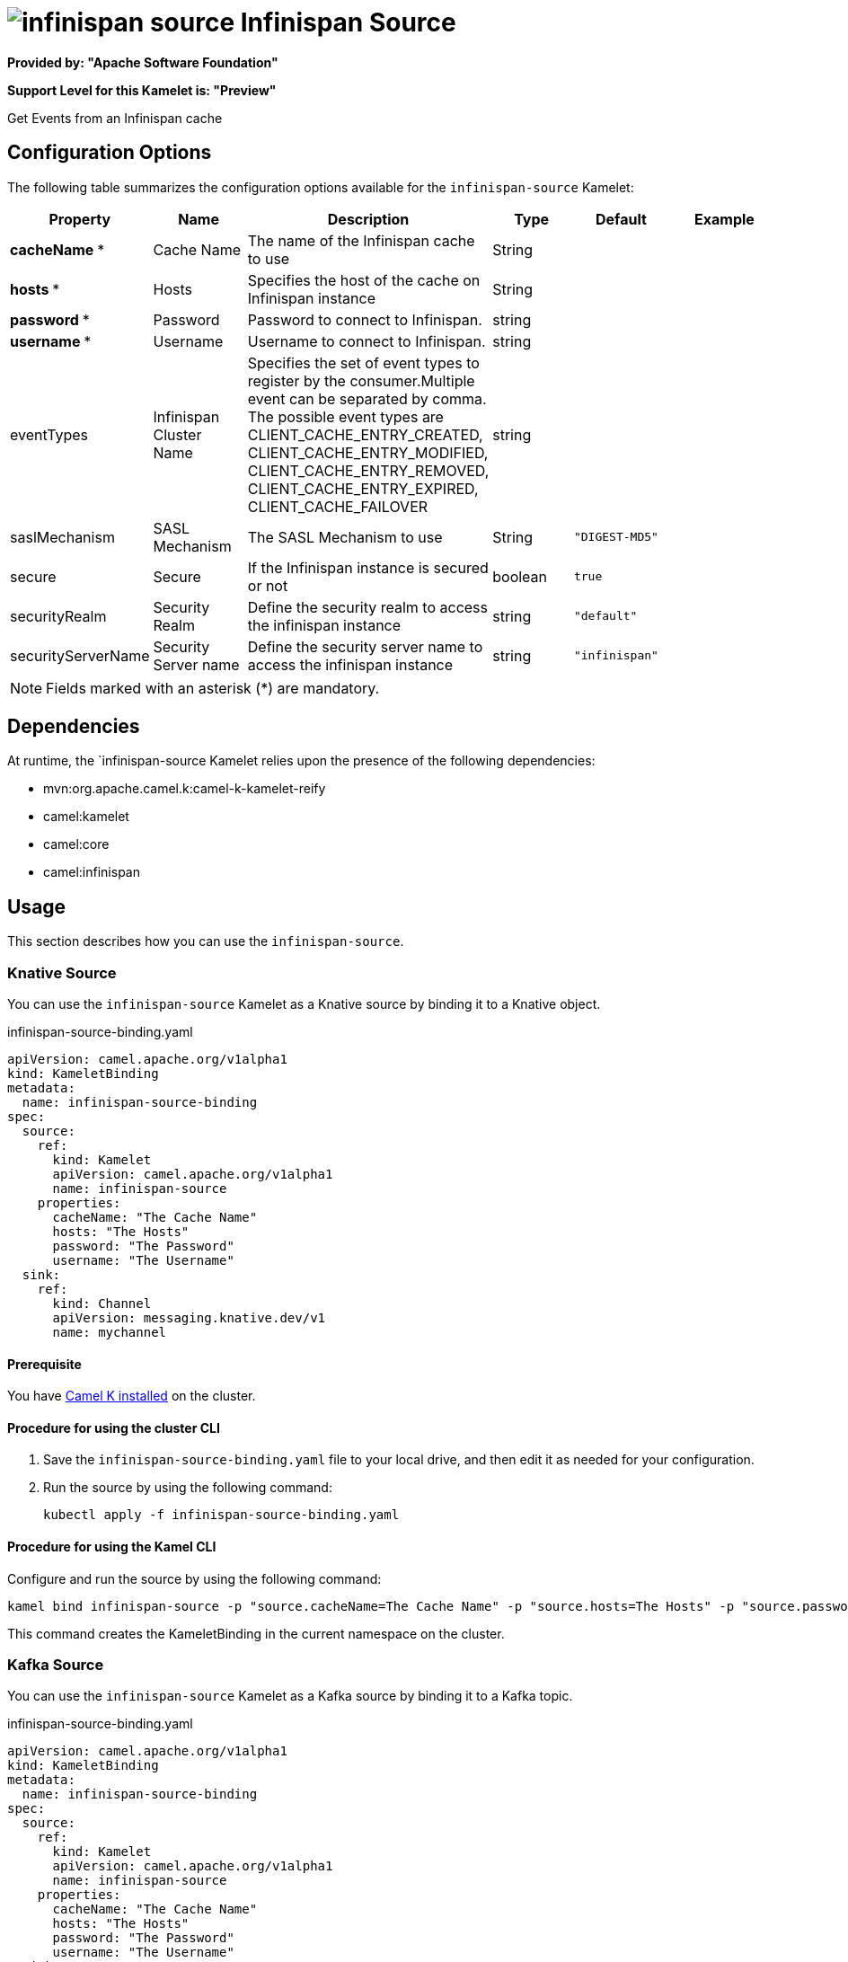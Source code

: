 // THIS FILE IS AUTOMATICALLY GENERATED: DO NOT EDIT

= image:kamelets/infinispan-source.svg[] Infinispan Source

*Provided by: "Apache Software Foundation"*

*Support Level for this Kamelet is: "Preview"*

Get Events from an Infinispan cache

== Configuration Options

The following table summarizes the configuration options available for the `infinispan-source` Kamelet:
[width="100%",cols="2,^2,3,^2,^2,^3",options="header"]
|===
| Property| Name| Description| Type| Default| Example
| *cacheName {empty}* *| Cache Name| The name of the Infinispan cache to use| String| | 
| *hosts {empty}* *| Hosts| Specifies the host of the cache on Infinispan instance| String| | 
| *password {empty}* *| Password| Password to connect to Infinispan.| string| | 
| *username {empty}* *| Username| Username to connect to Infinispan.| string| | 
| eventTypes| Infinispan Cluster Name| Specifies the set of event types to register by the consumer.Multiple event can be separated by comma. The possible event types are CLIENT_CACHE_ENTRY_CREATED, CLIENT_CACHE_ENTRY_MODIFIED, CLIENT_CACHE_ENTRY_REMOVED, CLIENT_CACHE_ENTRY_EXPIRED, CLIENT_CACHE_FAILOVER| string| | 
| saslMechanism| SASL Mechanism| The SASL Mechanism to use| String| `"DIGEST-MD5"`| 
| secure| Secure| If the Infinispan instance is secured or not| boolean| `true`| 
| securityRealm| Security Realm| Define the security realm to access the infinispan instance| string| `"default"`| 
| securityServerName| Security Server name| Define the security server name to access the infinispan instance| string| `"infinispan"`| 
|===

NOTE: Fields marked with an asterisk ({empty}*) are mandatory.


== Dependencies

At runtime, the `infinispan-source Kamelet relies upon the presence of the following dependencies:

- mvn:org.apache.camel.k:camel-k-kamelet-reify
- camel:kamelet
- camel:core
- camel:infinispan 

== Usage

This section describes how you can use the `infinispan-source`.

=== Knative Source

You can use the `infinispan-source` Kamelet as a Knative source by binding it to a Knative object.

.infinispan-source-binding.yaml
[source,yaml]
----
apiVersion: camel.apache.org/v1alpha1
kind: KameletBinding
metadata:
  name: infinispan-source-binding
spec:
  source:
    ref:
      kind: Kamelet
      apiVersion: camel.apache.org/v1alpha1
      name: infinispan-source
    properties:
      cacheName: "The Cache Name"
      hosts: "The Hosts"
      password: "The Password"
      username: "The Username"
  sink:
    ref:
      kind: Channel
      apiVersion: messaging.knative.dev/v1
      name: mychannel
  
----

==== *Prerequisite*

You have xref:{camel-k-version}@camel-k::installation/installation.adoc[Camel K installed] on the cluster.

==== *Procedure for using the cluster CLI*

. Save the `infinispan-source-binding.yaml` file to your local drive, and then edit it as needed for your configuration.

. Run the source by using the following command:
+
[source,shell]
----
kubectl apply -f infinispan-source-binding.yaml
----

==== *Procedure for using the Kamel CLI*

Configure and run the source by using the following command:

[source,shell]
----
kamel bind infinispan-source -p "source.cacheName=The Cache Name" -p "source.hosts=The Hosts" -p "source.password=The Password" -p "source.username=The Username" channel:mychannel
----

This command creates the KameletBinding in the current namespace on the cluster.

=== Kafka Source

You can use the `infinispan-source` Kamelet as a Kafka source by binding it to a Kafka topic.

.infinispan-source-binding.yaml
[source,yaml]
----
apiVersion: camel.apache.org/v1alpha1
kind: KameletBinding
metadata:
  name: infinispan-source-binding
spec:
  source:
    ref:
      kind: Kamelet
      apiVersion: camel.apache.org/v1alpha1
      name: infinispan-source
    properties:
      cacheName: "The Cache Name"
      hosts: "The Hosts"
      password: "The Password"
      username: "The Username"
  sink:
    ref:
      kind: KafkaTopic
      apiVersion: kafka.strimzi.io/v1beta1
      name: my-topic
  
----

==== *Prerequisites*

* You've installed https://strimzi.io/[Strimzi].
* You've created a topic named `my-topic` in the current namespace.
* You have xref:{camel-k-version}@camel-k::installation/installation.adoc[Camel K installed] on the cluster.

==== *Procedure for using the cluster CLI*

. Save the `infinispan-source-binding.yaml` file to your local drive, and then edit it as needed for your configuration.

. Run the source by using the following command:
+
[source,shell]
----
kubectl apply -f infinispan-source-binding.yaml
----

==== *Procedure for using the Kamel CLI*

Configure and run the source by using the following command:

[source,shell]
----
kamel bind infinispan-source -p "source.cacheName=The Cache Name" -p "source.hosts=The Hosts" -p "source.password=The Password" -p "source.username=The Username" kafka.strimzi.io/v1beta1:KafkaTopic:my-topic
----

This command creates the KameletBinding in the current namespace on the cluster.

== Kamelet source file

https://github.com/apache/camel-kamelets/blob/0.5.x/infinispan-source.kamelet.yaml

// THIS FILE IS AUTOMATICALLY GENERATED: DO NOT EDIT
